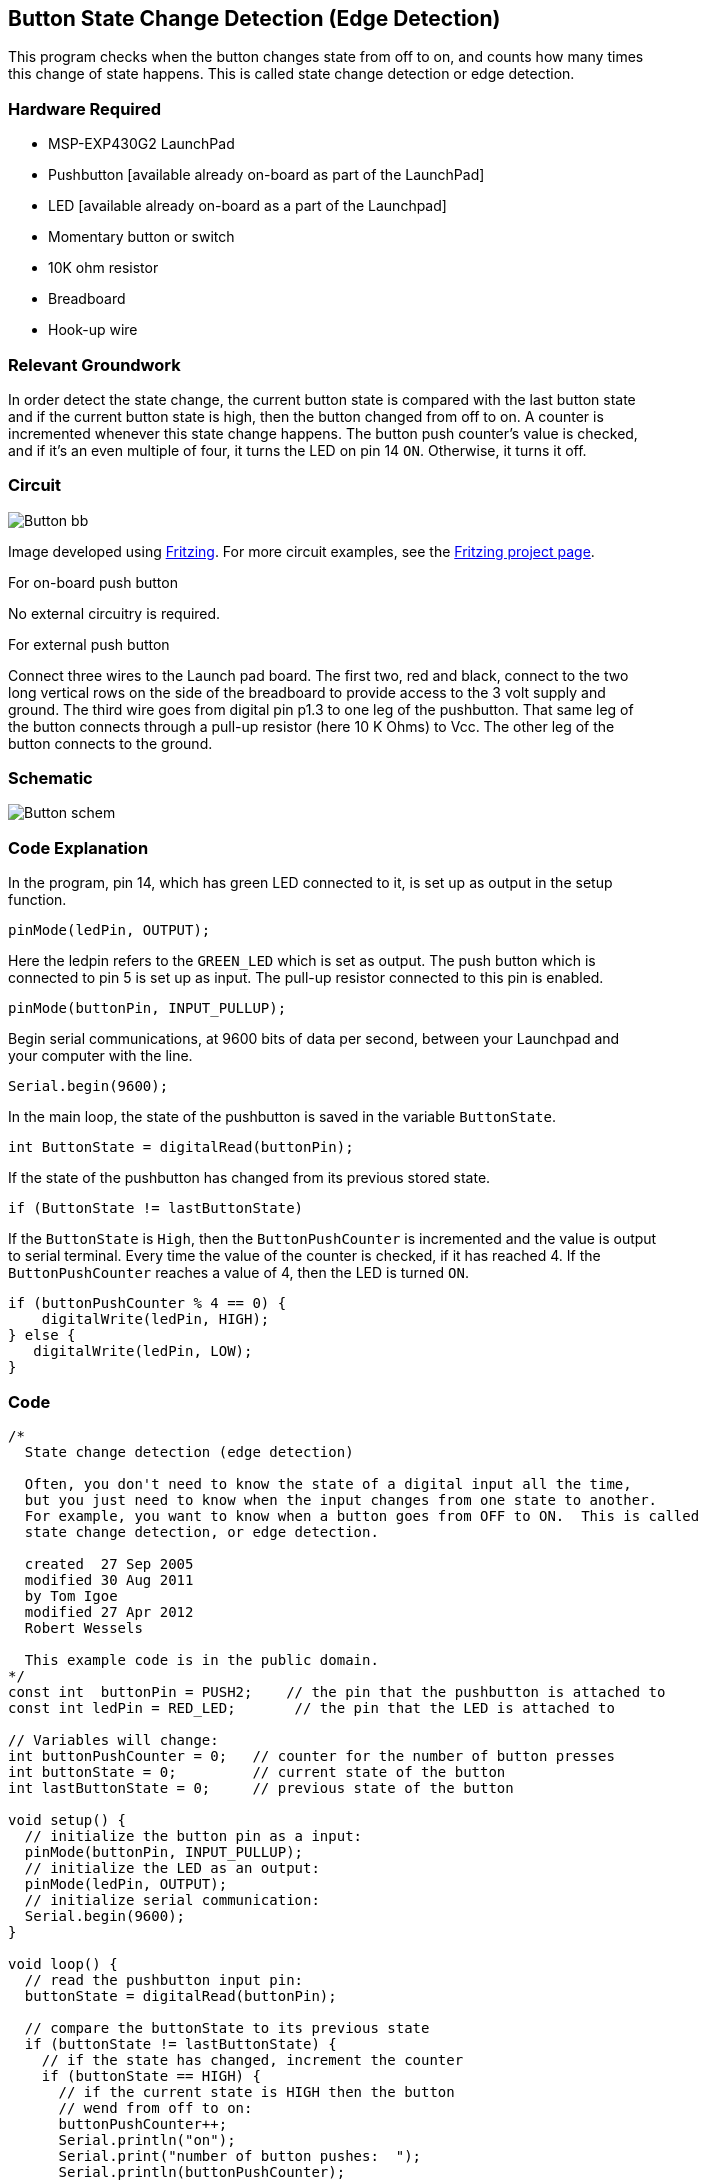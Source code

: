 == Button State Change Detection (Edge Detection) ==

This program checks when the button changes state from off to on, and counts how many times +
this change of state happens. This is called state change detection or edge detection.

=== Hardware Required ===

* MSP-EXP430G2 LaunchPad
* Pushbutton [available already on-board as part of the LaunchPad]
* LED [available already on-board as a part of the Launchpad]
* Momentary button or switch
* 10K ohm resistor
* Breadboard
* Hook-up wire

=== Relevant Groundwork ===

In order detect the state change, the current button state is compared with the last button state +
and if the current button state is high, then the button changed from off to on. A counter is +
incremented whenever this state change happens. The button push counter’s value is checked, +
and if it’s an even multiple of four, it turns the LED on pin 14 `ON`. Otherwise, it turns it off.

=== Circuit ===

image::../img/Button_bb.png[]

Image developed using http://fritzing.org/home/[Fritzing]. For more circuit examples, see the http://fritzing.org/projects/[Fritzing project page].

[.underline]#For on-board push button#

No external circuitry is required.

[.underline]#For external push button#

Connect three wires to the Launch pad board. The first two, red and black, connect to the two +
long vertical rows on the side of the breadboard to provide access to the 3 volt supply and +
ground. The third wire goes from digital pin p1.3 to one leg of the pushbutton. That same leg of +
the button connects through a pull-up resistor (here 10 K Ohms) to Vcc. The other leg of the + 
button connects to the ground.

=== Schematic ===

image::../img/Button_schem.png[]

=== Code Explanation ===

In the program, pin 14, which has green LED connected to it, is set up as output in the setup +
function.

----
pinMode(ledPin, OUTPUT);
----

Here the ledpin refers to the `GREEN_LED` which is set as output. The push button which is +
connected to pin 5 is set up as input. The pull-up resistor connected to this pin is enabled.

----
pinMode(buttonPin, INPUT_PULLUP);
----

Begin serial communications, at 9600 bits of data per second, between your Launchpad and +
your computer with the line.

----
Serial.begin(9600);
----

In the main loop, the state of the pushbutton is saved in the variable `ButtonState`.

----
int ButtonState = digitalRead(buttonPin);
----

If the state of the pushbutton has changed from its previous stored state.

----
if (ButtonState != lastButtonState)
----

If the `ButtonState` is `High`, then the `ButtonPushCounter` is incremented and the value is output +
to serial terminal. Every time the value of the counter is checked, if it has reached 4. If the +
`ButtonPushCounter` reaches a value of 4, then the LED is turned `ON`.

----
if (buttonPushCounter % 4 == 0) {
    digitalWrite(ledPin, HIGH);
} else {
   digitalWrite(ledPin, LOW);
}
----

=== Code ===

----
/*
  State change detection (edge detection)

  Often, you don't need to know the state of a digital input all the time,
  but you just need to know when the input changes from one state to another.
  For example, you want to know when a button goes from OFF to ON.  This is called
  state change detection, or edge detection.

  created  27 Sep 2005
  modified 30 Aug 2011
  by Tom Igoe
  modified 27 Apr 2012
  Robert Wessels

  This example code is in the public domain.
*/
const int  buttonPin = PUSH2;    // the pin that the pushbutton is attached to
const int ledPin = RED_LED;       // the pin that the LED is attached to

// Variables will change:
int buttonPushCounter = 0;   // counter for the number of button presses
int buttonState = 0;         // current state of the button
int lastButtonState = 0;     // previous state of the button

void setup() {
  // initialize the button pin as a input:
  pinMode(buttonPin, INPUT_PULLUP);
  // initialize the LED as an output:
  pinMode(ledPin, OUTPUT);
  // initialize serial communication:
  Serial.begin(9600);
}

void loop() {
  // read the pushbutton input pin:
  buttonState = digitalRead(buttonPin);

  // compare the buttonState to its previous state
  if (buttonState != lastButtonState) {
    // if the state has changed, increment the counter
    if (buttonState == HIGH) {
      // if the current state is HIGH then the button
      // wend from off to on:
      buttonPushCounter++;
      Serial.println("on");
      Serial.print("number of button pushes:  ");
      Serial.println(buttonPushCounter);
    } 
    else {
      // if the current state is LOW then the button
      // wend from on to off:
      Serial.println("off"); 
    }
  }
  // save the current state as the last state, 
  //for next time through the loop
  lastButtonState = buttonState;

  // turns on the LED every four button pushes by 
  // checking the modulo of the button push counter.
  // the modulo function gives you the remainder of 
  // the division of two numbers:
  if (buttonPushCounter % 4 == 0) {
    digitalWrite(ledPin, HIGH);
  } else {
   digitalWrite(ledPin, LOW);
  }

}
----

=== Working Video ===

video::Lvbtync5-GM[youtube]

=== Try it out ===

– Use the button to print something in binary to the serial monitor.

=== See Also ===

* http://energia.nu/reference/pinmode/[pinMode()]
* http://energia.nu/reference/digitalwrite/[digitalWrite()]
* http://energia.nu/reference/digitalread/[digitalRead()]
* http://energia.nu/reference/if/[if()]
* http://energia.nu/reference/millis/[millis()]
* http://energia.nu/guide/tutorial_bareminimum/[BareMinimum]: The bare minimum of code needed to start an Energia sketch.
* http://energia.nu/guide/tutorial_blink/[Blink]: Turn an LED on and off.
* http://energia.nu/guide/tutorial_digitalreadserial/[DigitalReadSerial]: Read a switch, print the state out to the Energia Serial Monitor.
* http://energia.nu/guide/tutorial_blinkwithoutdelay/[BlinkWithoutDelay]: Blinking an LED without using the `delay()` function.
 

